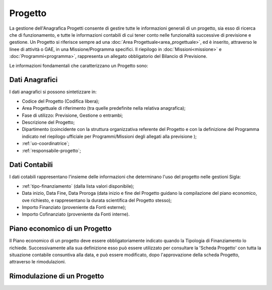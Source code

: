 ========
Progetto
========

La gestione dell'Anagrafica Progetti consente di gestire tutte le informazioni generali di un progetto, sia esso di ricerca che di funzionamento, e tutte le informazioni contabili di cui tener conto nelle funzionalità successive di previsione e gestione.
Un Progetto si riferisce sempre ad una :doc:`Area Progettuale<area_progettuale>`, ed è inserito, attraverso le linee di attività o GAE, in una Missione/Programma specifici. Il riepilogo in :doc:`Missioni<missione>` e :doc:`Programmi<programma>`, rappresenta un allegato obbligatorio del Bilancio di Previsione.

Le informazioni fondamentali che caratterizzano un Progetto sono:

Dati Anagrafici
================

I dati anagrafici si possono sintetizzare in:

- Codice del Progetto (Codifica libera);
- Area Progettuale di riferimento (tra quelle predefinite nella relativa anagrafica);
- Fase di utilizzo: Previsione, Gestione o entrambi;
- Descrizione del Progetto;
- Dipartimento (coincidente con la struttura organizzativa referente del Progetto e con la definizione del Programma indicato nel riepilogo ufficiale per Programmi/Missioni degli allegati alla previsione );
- :ref:`uo-coordinatrice`;
- :ref:`responsabile-progetto`;

Dati Contabili
================

I dati cotabili rappresentano l'insieme delle informazioni che determinano l'uso del progetto nelle gestioni Sigla:

- :ref:`tipo-finanziamento` (dalla lista valori disponibile);
- Data inizio, Data Fine, Data Proroga (data inizio e fine del Progetto guidano la compilazione del piano economico, ove richiesto, e rappresentano la durata scientifica del Progetto stesso);
- Importo Finanziato (proveniente da Fonti esterne);
- Importo Cofinanziato (proveniente da Fonti interne).

Piano economico di un Progetto
==============================

Il Piano economico di un progetto deve essere obbligatoriamente indicato quando la Tipologia di Finanziamento lo richiede. 
Successivamente alla sua definizione esso può essere utilizzato per consultare la 'Scheda Progetto' con tutta la situazione contabile consuntiva alla data, e può essere modificato, dopo l'approvazione della scheda Progetto, attraverso le rimodulazioni.

Rimodulazione di un Progetto
============================
